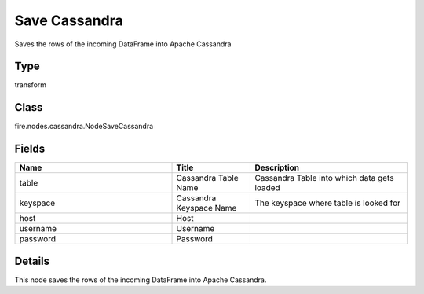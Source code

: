 Save Cassandra
=========== 

Saves the rows of the incoming DataFrame into Apache Cassandra

Type
--------- 

transform

Class
--------- 

fire.nodes.cassandra.NodeSaveCassandra

Fields
--------- 

.. list-table::
      :widths: 10 5 10
      :header-rows: 1

      * - Name
        - Title
        - Description
      * - table
        - Cassandra Table Name
        - Cassandra Table into which data gets loaded
      * - keyspace
        - Cassandra Keyspace Name
        - The keyspace where table is looked for
      * - host
        - Host
        - 
      * - username
        - Username
        - 
      * - password
        - Password
        - 


Details
-------


This node saves the rows of the incoming DataFrame into Apache Cassandra.


